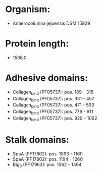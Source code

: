 * Organism:
- Anaerocolumna jejuensis DSM 15929
* Protein length:
- 1536.0
* Adhesive domains:
- Collagen_bind (PF05737): pos. 189 - 315
- Collagen_bind (PF05737): pos. 331 - 457
- Collagen_bind (PF05737): pos. 471 - 593
- Collagen_bind (PF05737): pos. 779 - 911
- Collagen_bind (PF05737): pos. 929 - 1062
* Stalk domains:
- SpaA (PF17802): pos. 1093 - 1160
- SpaA (PF17802): pos. 1194 - 1260
- Big_9 (PF17963): pos. 1362 - 1464

